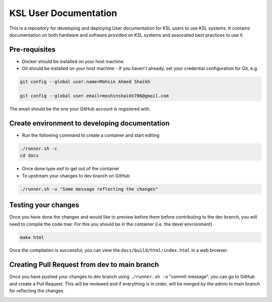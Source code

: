 KSL User Documentation
======================

This is a repository for developing and deploying User documentation for KSL users to use KSL systems. 
It contains documentation on both hardware and software provided on KSL systems and associated best practices to use it.

Pre-requisites
--------------
- Docker should be installed on your host machine
- Git should be installed on your host machine
  - If you haven't already, set your credential configuration for Git, e.g.
 
.. code-block:: bash

    git config --global user.name=Mohsin Ahmed Shaikh 

    git config --global user.email=moshinshaikh786@gmail.com

The email should be the one your GitHub account is registered with.

Create environment to developing documentation
----------------------------------------------
- Run the following command to create a container and start editing

.. code-block:: bash
  
  ./runner.sh -c
  cd docs

- Once done type `exit` to get out of the container
- To upstream your changes to dev branch on GitHub

.. code-block:: bash
  
  ./runner.sh -u "Some message reflecting the changes"

Testing your changes
---------------------
Once you have done the changes and would like to preview before them before contributing to the dev branch, you will need to compile the code tree:
For this you should be in the container (i.e. the devel envrionment)

.. code-block:: bash

  make html

Once the compilation is successful, you can view the ``docs/build/html/index.html`` in a web browser.


Creating Pull Request from dev to main branch
---------------------------------------------
Once you have pushed your changes to dev branch using ``./runner.sh -u`` "commit message", you can go to GitHub and create a Pull Request. This will be reviewed and if everything is in order, will be merged by the admin to main branch for reflecting the changes.

.. image:: https://img.youtube.com/vi/pi0zkbbvXYo/hqdefault.jpg
      :target: https://www.youtube.com/watch?v=pi0zkbbvXYo
